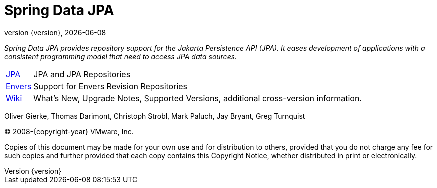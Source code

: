 [[spring-data-jpa-reference-documentation]]
= Spring Data JPA
:revnumber: {version}
:revdate: {localdate}

_Spring Data JPA provides repository support for the Jakarta Persistence API (JPA).
It eases development of applications with a consistent programming model that need to access JPA data sources._

[horizontal]
xref:jpa.adoc[JPA] :: JPA and JPA Repositories
xref:envers.adoc[Envers] :: Support for Envers Revision Repositories
https://github.com/spring-projects/spring-data-commons/wiki[Wiki] :: What's New,
Upgrade Notes, Supported Versions, additional cross-version information.

Oliver Gierke, Thomas Darimont, Christoph Strobl, Mark Paluch, Jay Bryant, Greg Turnquist

(C) 2008-{copyright-year} VMware, Inc.

Copies of this document may be made for your own use and for distribution to others, provided that you do not charge any fee for such copies and further provided that each copy contains this Copyright Notice, whether distributed in print or electronically.

